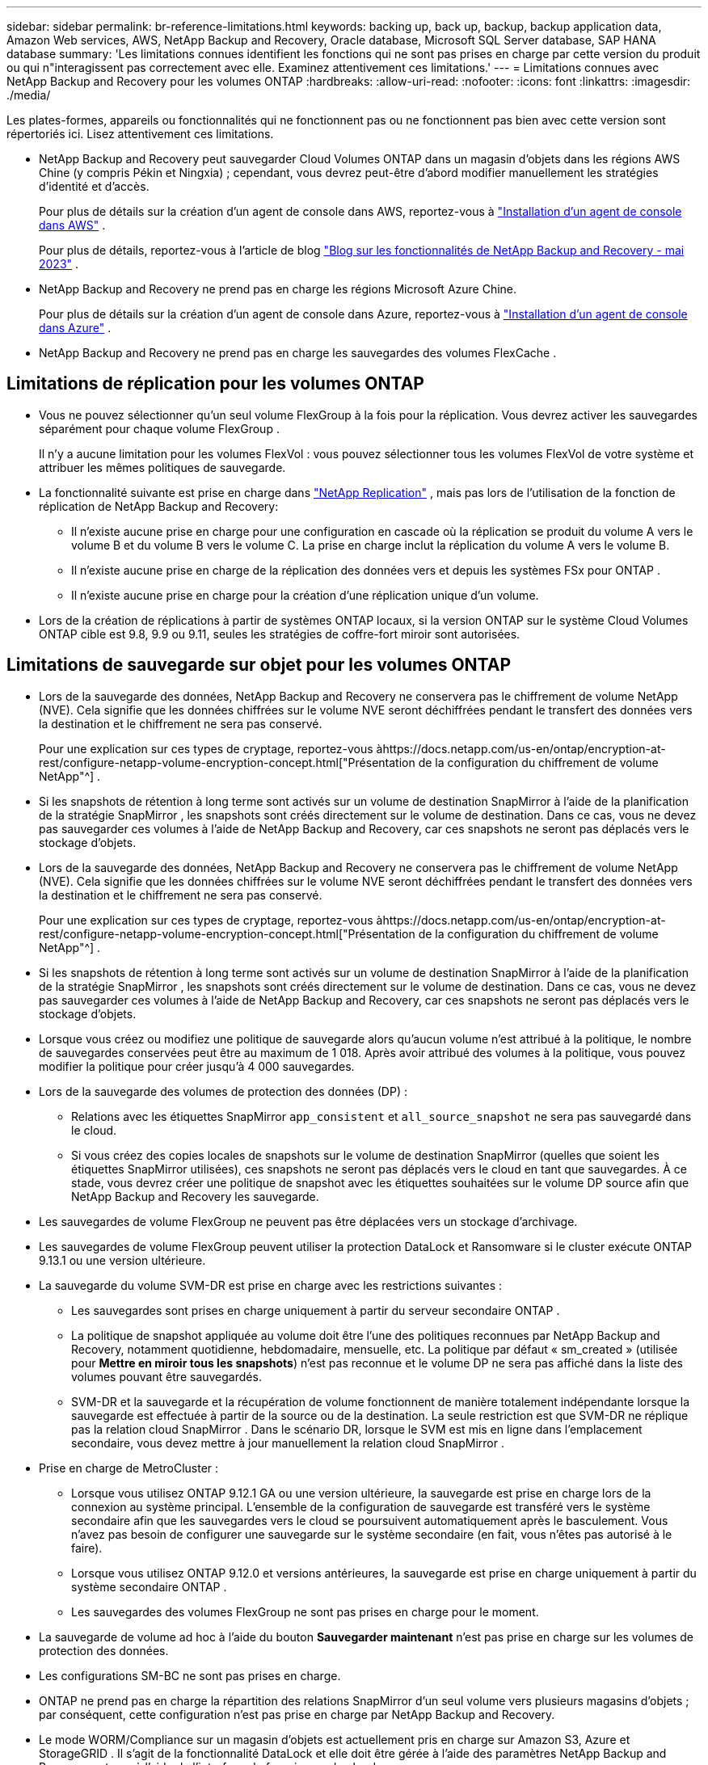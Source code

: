---
sidebar: sidebar 
permalink: br-reference-limitations.html 
keywords: backing up, back up, backup, backup application data, Amazon Web services, AWS, NetApp Backup and Recovery, Oracle database, Microsoft SQL Server database, SAP HANA database 
summary: 'Les limitations connues identifient les fonctions qui ne sont pas prises en charge par cette version du produit ou qui n"interagissent pas correctement avec elle. Examinez attentivement ces limitations.' 
---
= Limitations connues avec NetApp Backup and Recovery pour les volumes ONTAP
:hardbreaks:
:allow-uri-read: 
:nofooter: 
:icons: font
:linkattrs: 
:imagesdir: ./media/


[role="lead"]
Les plates-formes, appareils ou fonctionnalités qui ne fonctionnent pas ou ne fonctionnent pas bien avec cette version sont répertoriés ici.  Lisez attentivement ces limitations.

* NetApp Backup and Recovery peut sauvegarder Cloud Volumes ONTAP dans un magasin d'objets dans les régions AWS Chine (y compris Pékin et Ningxia) ; cependant, vous devrez peut-être d'abord modifier manuellement les stratégies d'identité et d'accès.
+
Pour plus de détails sur la création d'un agent de console dans AWS, reportez-vous à https://docs.netapp.com/us-en/console-setup-admin/task-install-connector-aws-bluexp.html["Installation d'un agent de console dans AWS"^] .

+
Pour plus de détails, reportez-vous à l'article de blog https://community.netapp.com/t5/Tech-ONTAP-Blogs/BlueXP-Backup-and-Recovery-Feature-Blog-May-23-Updates/ba-p/444052["Blog sur les fonctionnalités de NetApp Backup and Recovery - mai 2023"^] .

* NetApp Backup and Recovery ne prend pas en charge les régions Microsoft Azure Chine.
+
Pour plus de détails sur la création d’un agent de console dans Azure, reportez-vous à https://docs.netapp.com/us-en/console-setup-admin/task-install-connector-azure-bluexp.html["Installation d'un agent de console dans Azure"^] .

* NetApp Backup and Recovery ne prend pas en charge les sauvegardes des volumes FlexCache .




== Limitations de réplication pour les volumes ONTAP

* Vous ne pouvez sélectionner qu'un seul volume FlexGroup à la fois pour la réplication.  Vous devrez activer les sauvegardes séparément pour chaque volume FlexGroup .
+
Il n'y a aucune limitation pour les volumes FlexVol : vous pouvez sélectionner tous les volumes FlexVol de votre système et attribuer les mêmes politiques de sauvegarde.

* La fonctionnalité suivante est prise en charge dans https://docs.netapp.com/us-en/data-services-replication/index.html["NetApp Replication"] , mais pas lors de l'utilisation de la fonction de réplication de NetApp Backup and Recovery:
+
** Il n'existe aucune prise en charge pour une configuration en cascade où la réplication se produit du volume A vers le volume B et du volume B vers le volume C. La prise en charge inclut la réplication du volume A vers le volume B.
** Il n'existe aucune prise en charge de la réplication des données vers et depuis les systèmes FSx pour ONTAP .
** Il n’existe aucune prise en charge pour la création d’une réplication unique d’un volume.


* Lors de la création de réplications à partir de systèmes ONTAP locaux, si la version ONTAP sur le système Cloud Volumes ONTAP cible est 9.8, 9.9 ou 9.11, seules les stratégies de coffre-fort miroir sont autorisées.




== Limitations de sauvegarde sur objet pour les volumes ONTAP

* Lors de la sauvegarde des données, NetApp Backup and Recovery ne conservera pas le chiffrement de volume NetApp (NVE).  Cela signifie que les données chiffrées sur le volume NVE seront déchiffrées pendant le transfert des données vers la destination et le chiffrement ne sera pas conservé.
+
Pour une explication sur ces types de cryptage, reportez-vous àhttps://docs.netapp.com/us-en/ontap/encryption-at-rest/configure-netapp-volume-encryption-concept.html["Présentation de la configuration du chiffrement de volume NetApp"^] .



* Si les snapshots de rétention à long terme sont activés sur un volume de destination SnapMirror à l’aide de la planification de la stratégie SnapMirror , les snapshots sont créés directement sur le volume de destination.  Dans ce cas, vous ne devez pas sauvegarder ces volumes à l’aide de NetApp Backup and Recovery, car ces snapshots ne seront pas déplacés vers le stockage d’objets.
* Lors de la sauvegarde des données, NetApp Backup and Recovery ne conservera pas le chiffrement de volume NetApp (NVE).  Cela signifie que les données chiffrées sur le volume NVE seront déchiffrées pendant le transfert des données vers la destination et le chiffrement ne sera pas conservé.
+
Pour une explication sur ces types de cryptage, reportez-vous àhttps://docs.netapp.com/us-en/ontap/encryption-at-rest/configure-netapp-volume-encryption-concept.html["Présentation de la configuration du chiffrement de volume NetApp"^] .



* Si les snapshots de rétention à long terme sont activés sur un volume de destination SnapMirror à l’aide de la planification de la stratégie SnapMirror , les snapshots sont créés directement sur le volume de destination.  Dans ce cas, vous ne devez pas sauvegarder ces volumes à l’aide de NetApp Backup and Recovery, car ces snapshots ne seront pas déplacés vers le stockage d’objets.
* Lorsque vous créez ou modifiez une politique de sauvegarde alors qu’aucun volume n’est attribué à la politique, le nombre de sauvegardes conservées peut être au maximum de 1 018.  Après avoir attribué des volumes à la politique, vous pouvez modifier la politique pour créer jusqu'à 4 000 sauvegardes.
* Lors de la sauvegarde des volumes de protection des données (DP) :
+
** Relations avec les étiquettes SnapMirror `app_consistent` et `all_source_snapshot` ne sera pas sauvegardé dans le cloud.
** Si vous créez des copies locales de snapshots sur le volume de destination SnapMirror (quelles que soient les étiquettes SnapMirror utilisées), ces snapshots ne seront pas déplacés vers le cloud en tant que sauvegardes.  À ce stade, vous devrez créer une politique de snapshot avec les étiquettes souhaitées sur le volume DP source afin que NetApp Backup and Recovery les sauvegarde.


* Les sauvegardes de volume FlexGroup ne peuvent pas être déplacées vers un stockage d'archivage.
* Les sauvegardes de volume FlexGroup peuvent utiliser la protection DataLock et Ransomware si le cluster exécute ONTAP 9.13.1 ou une version ultérieure.
* La sauvegarde du volume SVM-DR est prise en charge avec les restrictions suivantes :
+
** Les sauvegardes sont prises en charge uniquement à partir du serveur secondaire ONTAP .
** La politique de snapshot appliquée au volume doit être l'une des politiques reconnues par NetApp Backup and Recovery, notamment quotidienne, hebdomadaire, mensuelle, etc. La politique par défaut « sm_created » (utilisée pour *Mettre en miroir tous les snapshots*) n'est pas reconnue et le volume DP ne sera pas affiché dans la liste des volumes pouvant être sauvegardés.
** SVM-DR et la sauvegarde et la récupération de volume fonctionnent de manière totalement indépendante lorsque la sauvegarde est effectuée à partir de la source ou de la destination.  La seule restriction est que SVM-DR ne réplique pas la relation cloud SnapMirror .  Dans le scénario DR, lorsque le SVM est mis en ligne dans l’emplacement secondaire, vous devez mettre à jour manuellement la relation cloud SnapMirror .




* Prise en charge de MetroCluster :
+
** Lorsque vous utilisez ONTAP 9.12.1 GA ou une version ultérieure, la sauvegarde est prise en charge lors de la connexion au système principal.  L'ensemble de la configuration de sauvegarde est transféré vers le système secondaire afin que les sauvegardes vers le cloud se poursuivent automatiquement après le basculement.  Vous n’avez pas besoin de configurer une sauvegarde sur le système secondaire (en fait, vous n’êtes pas autorisé à le faire).
** Lorsque vous utilisez ONTAP 9.12.0 et versions antérieures, la sauvegarde est prise en charge uniquement à partir du système secondaire ONTAP .
** Les sauvegardes des volumes FlexGroup ne sont pas prises en charge pour le moment.


* La sauvegarde de volume ad hoc à l'aide du bouton *Sauvegarder maintenant* n'est pas prise en charge sur les volumes de protection des données.
* Les configurations SM-BC ne sont pas prises en charge.
* ONTAP ne prend pas en charge la répartition des relations SnapMirror d'un seul volume vers plusieurs magasins d'objets ; par conséquent, cette configuration n'est pas prise en charge par NetApp Backup and Recovery.
* Le mode WORM/Compliance sur un magasin d’objets est actuellement pris en charge sur Amazon S3, Azure et StorageGRID .  Il s’agit de la fonctionnalité DataLock et elle doit être gérée à l’aide des paramètres NetApp Backup and Recovery , et non à l’aide de l’interface du fournisseur de cloud.




== Restaurer les limitations pour les volumes ONTAP

Ces limitations s'appliquent à la fois aux méthodes de recherche et de restauration et de navigation et de restauration de fichiers et de dossiers, sauf indication contraire spécifique.

* Parcourir et restaurer peut restaurer jusqu'à 100 fichiers individuels à la fois.
* Search & Restore peut restaurer 1 fichier à la fois.
* Lorsque vous utilisez ONTAP 9.13.0 ou une version ultérieure, Parcourir et restaurer et Rechercher et restaurer peuvent restaurer un dossier avec tous les fichiers et sous-dossiers qu'il contient.
+
Lorsque vous utilisez une version d' ONTAP supérieure à 9.11.1 mais antérieure à 9.13.0, l'opération de restauration ne peut restaurer que le dossier sélectionné et les fichiers de ce dossier - aucun sous-dossier ni fichier dans les sous-dossiers n'est restauré.

+
Lors de l'utilisation d'une version d' ONTAP antérieure à 9.11.1, la restauration de dossiers n'est pas prise en charge.

* La restauration de répertoire/dossier est prise en charge pour les données qui résident dans le stockage d'archives uniquement lorsque le cluster exécute ONTAP 9.13.1 et versions ultérieures.
* La restauration de répertoire/dossier est prise en charge pour les données protégées à l'aide de DataLock uniquement lorsque le cluster exécute ONTAP 9.13.1 et versions ultérieures.
* La restauration de répertoire/dossier n'est actuellement pas prise en charge à partir de réplications et/ou de snapshots locaux.
* La restauration des volumes FlexGroup vers les volumes FlexVol ou des volumes FlexVol vers les volumes FlexGroup n'est pas prise en charge.
* Le fichier en cours de restauration doit utiliser la même langue que celle du volume de destination.  Vous recevrez un message d'erreur si les langues ne sont pas les mêmes.
* La priorité de restauration _Élevée_ n’est pas prise en charge lors de la restauration de données à partir du stockage d’archivage Azure vers les systèmes StorageGRID .
* Si vous sauvegardez un volume DP, puis décidez de rompre la relation SnapMirror avec ce volume, vous ne pouvez pas restaurer les fichiers sur ce volume, sauf si vous supprimez également la relation SnapMirror ou si vous inversez la direction de SnapMirror .
* Limitations de la restauration rapide :
+
** L'emplacement de destination doit être un système Cloud Volumes ONTAP utilisant ONTAP 9.13.0 ou supérieur.
** Cette option n'est pas prise en charge avec les sauvegardes situées dans un stockage archivé.
** Les volumes FlexGroup sont pris en charge uniquement si le système source à partir duquel la sauvegarde cloud a été créée exécutait ONTAP 9.12.1 ou une version ultérieure.
** Les volumes SnapLock sont pris en charge uniquement si le système source à partir duquel la sauvegarde cloud a été créée exécutait ONTAP 9.11.0 ou une version ultérieure.



